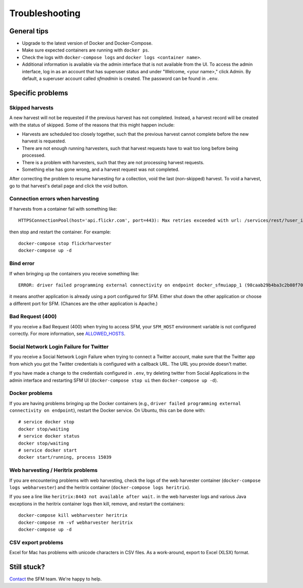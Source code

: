=================
 Troubleshooting
=================

--------------
 General tips
--------------

* Upgrade to the latest version of Docker and Docker-Compose.
* Make sure expected containers are running with ``docker ps``.
* Check the logs with ``docker-compose logs`` and ``docker logs <container name>``.
* Additional information is available via the admin interface that is not available from the UI.
  To access the admin interface, log in as an account that has superuser status and under "Welcome, <your name>,"
  click Admin. By default, a superuser account called `sfmadmin` is created. The password can be found in ``.env``.


-------------------
 Specific problems
-------------------

Skipped harvests
^^^^^^^^^^^^^^^^
A new harvest will not be requested if the previous harvest has not completed. Instead, a harvest record will be created
with the status of skipped. Some of the reasons that this might happen include:

* Harvests are scheduled too closely together, such that the previous harvest cannot complete before the new harvest is requested.
* There are not enough running harvesters, such that harvest requests have to wait too long before being processed.
* There is a problem with harvesters, such that they are not processing harvest requests.
* Something else has gone wrong, and a harvest request was not completed.

After correcting the problem to resume harvesting for a collection, void the last (non-skipped) harvest. To void a
harvest, go to that harvest's detail page and click the void button.

Connection errors when harvesting
^^^^^^^^^^^^^^^^^^^^^^^^^^^^^^^^^
If harvests from a container fail with something like::

    HTTPSConnectionPool(host='api.flickr.com', port=443): Max retries exceeded with url: /services/rest/?user_id=148553609%40N08&nojsoncallback=1&method=flickr.people.getInfo&format=json (Caused by ProxyError('Cannot connect to proxy.', error('Tunnel connection failed: 500 [Errno -3] Temporary failure in name resolution',)))

then stop and restart the container.  For example::

    docker-compose stop flickrharvester
    docker-compose up -d

Bind error
^^^^^^^^^^
If when bringing up the containers you receive something like::

    ERROR: driver failed programming external connectivity on endpoint docker_sfmuiapp_1 (98caab29b4ba3c2b08f70fdebad847980d80a29a2c871164257e454bc582a060): Bind for 0.0.0.0:8080 failed: port is already allocated

it means another application is already using a port configured for SFM. Either shut down the other application
or choose a different port for SFM. (Chances are the other application is Apache.)

Bad Request (400)
^^^^^^^^^^^^^^^^^
If you receive a Bad Request (400) when trying to access SFM, your ``SFM_HOST`` environment variable is not
configured correctly. For more information, see `ALLOWED_HOSTS <https://docs.djangoproject.com/en/1.8/ref/settings/#std:setting-ALLOWED_HOSTS>`_.

Social Network Login Failure for Twitter
^^^^^^^^^^^^^^^^^^^^^^^^^^^^^^^^^^^^^^^^
If you receive a Social Network Login Failure when trying to connect a Twitter account, make sure that the Twitter app
from which you got the Twitter credentials is configured with a callback URL. The URL you provide doesn't matter.

If you have made a change to the credentials configured in ``.env``, try deleting twitter from Social Applications in the admin interface and restarting SFM UI (``docker-compose stop ui`` then ``docker-compose up -d``).

Docker problems
^^^^^^^^^^^^^^^
If you are having problems bringing up the Docker containers (e.g., ``driver failed programming external connectivity on endpoint``),
restart the Docker service.  On Ubuntu, this can be done with::

    # service docker stop
    docker stop/waiting
    # service docker status
    docker stop/waiting
    # service docker start
    docker start/running, process 15039

Web harvesting / Heritrix problems
^^^^^^^^^^^^^^^^^^^^^^^^^^^^^^^^^^
If you are encountering problems with web harvesting, check the logs of the web harvester container (``docker-compose logs webharvester``)
and the heritrix container (``docker-compose logs heritrix``).

If you see a line like ``heritrix:8443 not available after wait.`` in the web harvester logs and various Java exceptions
in the heritrix container logs then kill, remove, and restart the containers::

    docker-compose kill webharvester heritrix
    docker-compose rm -vf webharvester heritrix
    docker-compose up -d

CSV export problems
^^^^^^^^^^^^^^^^^^^
Excel for Mac has problems with unicode characters in CSV files. As a work-around, export to Excel (XLSX) format.

--------------
 Still stuck?
--------------

`Contact <http://gwu-libraries.github.io/sfm-ui/contact>`_ the SFM team. We're happy to help.
